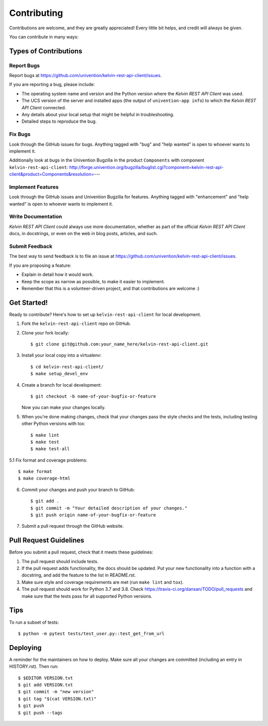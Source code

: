 ============
Contributing
============

Contributions are welcome, and they are greatly appreciated! Every little bit
helps, and credit will always be given.

You can contribute in many ways:

Types of Contributions
----------------------

Report Bugs
~~~~~~~~~~~

Report bugs at https://github.com/univention/kelvin-rest-api-client/issues.

If you are reporting a bug, please include:

* The operating system name and version and the Python version where the
  *Kelvin REST API Client* was used.
* The UCS version of the server and installed apps (the output of
  ``univention-app info``) to which the *Kelvin REST API Client* connected.
* Any details about your local setup that might be helpful in troubleshooting.
* Detailed steps to reproduce the bug.

Fix Bugs
~~~~~~~~

Look through the GitHub issues for bugs. Anything tagged with "bug" and "help
wanted" is open to whoever wants to implement it.

Additionally look at bugs in the Univention Bugzilla in the product
``Components`` with component ``kelvin-rest-api-client``:
http://forge.univention.org/bugzilla/buglist.cgi?component=kelvin-rest-api-client&product=Components&resolution=---

Implement Features
~~~~~~~~~~~~~~~~~~

Look through the GitHub issues and Univention Bugzilla for features. Anything
tagged with "enhancement" and "help wanted" is open to whoever wants to
implement it.

Write Documentation
~~~~~~~~~~~~~~~~~~~

*Kelvin REST API Client* could always use more documentation, whether as part of the
official *Kelvin REST API Client* docs, in docstrings, or even on the web in blog posts,
articles, and such.

Submit Feedback
~~~~~~~~~~~~~~~

The best way to send feedback is to file an issue at https://github.com/univention/kelvin-rest-api-client/issues.

If you are proposing a feature:

* Explain in detail how it would work.
* Keep the scope as narrow as possible, to make it easier to implement.
* Remember that this is a volunteer-driven project, and that contributions
  are welcome :)

Get Started!
------------

Ready to contribute? Here's how to set up ``kelvin-rest-api-client`` for local development.

1. Fork the ``kelvin-rest-api-client`` repo on GitHub.
2. Clone your fork locally::

    $ git clone git@github.com:your_name_here/kelvin-rest-api-client.git

3. Install your local copy into a virtualenv::

    $ cd kelvin-rest-api-client/
    $ make setup_devel_env

4. Create a branch for local development::

    $ git checkout -b name-of-your-bugfix-or-feature

   Now you can make your changes locally.

5. When you're done making changes, check that your changes pass the style checks and the
   tests, including testing other Python versions with tox::

    $ make lint
    $ make test
    $ make test-all

5.1 Fix format and coverage problems::

    $ make format
    $ make coverage-html

6. Commit your changes and push your branch to GitHub::

    $ git add .
    $ git commit -m "Your detailed description of your changes."
    $ git push origin name-of-your-bugfix-or-feature

7. Submit a pull request through the GitHub website.

Pull Request Guidelines
-----------------------

Before you submit a pull request, check that it meets these guidelines:

1. The pull request should include tests.
2. If the pull request adds functionality, the docs should be updated. Put
   your new functionality into a function with a docstring, and add the
   feature to the list in README.rst.
3. Make sure style and coverage requirements are met (run ``make lint``
   and ``tox``).
4. The pull request should work for Python 3.7 and 3.8. Check
   https://travis-ci.org/dansan/TODO/pull_requests
   and make sure that the tests pass for all supported Python versions.

Tips
----

To run a subset of tests::

    $ python -m pytest tests/test_user.py::test_get_from_url


Deploying
---------

A reminder for the maintainers on how to deploy.
Make sure all your changes are committed (including an entry in HISTORY.rst).
Then run::

$ $EDITOR VERSION.txt
$ git add VERSION.txt
$ git commit -m "new version"
$ git tag "$(cat VERSION.txt)"
$ git push
$ git push --tags
